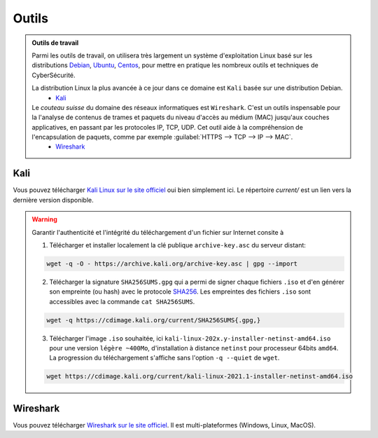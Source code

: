 .. _outils:

.. meta::
   :description lang=fr: BUT R&T, Ressource CyberSécurité à BAC+3, Outils

Outils
======

.. admonition:: Outils de travail

	Parmi les outils de travail, on utilisera très largement un système d'exploitation Linux basé sur les distributions `Debian <https://www.debian.org/>`_, `Ubuntu <https://ubuntu.com/>`_, `Centos <https://www.centos.org/>`_, pour mettre en pratique les nombreux outils et techniques de CyberSécurité.
	
	La distribution Linux la plus avancée à ce jour dans ce domaine est ``Kali`` basée sur une distribution Debian.
		* `Kali`_

	Le *couteau suisse* du domaine des réseaux informatiques est ``Wireshark``. C'est un outils inspensable pour la l'analyse de contenus de trames et paquets du niveau d'accès au médium (MAC) jusqu'aux couches applicatives, en passant par les protocoles IP, TCP, UDP. Cet outil aide à la compréhension de l'encapsulation de paquets, comme par exemple :guilabel:`HTTPS --> TCP --> IP --> MAC`.
		* `Wireshark`_

.. _Kali:

Kali
----

Vous pouvez télécharger `Kali Linux sur le site officiel <https://www.kali.org/>`_ oui bien simplement ici. Le répertoire `current/` est un lien vers la dernière version disponible.

.. raw:: html

	<div style="text-align: center; margin-bottom: 2em;">
	<iframe width="100%" height="350" src="https://cdimage.kali.org/" frameborder="0" allow="autoplay; encrypted-media" allowfullscreen></iframe>
	</div>

.. warning:: Garantir l'authenticité et l'intégrité du téléchargement d'un fichier sur Internet consite à

	1. Télécharger et installer localement la clé publique ``archive-key.asc`` du serveur distant:

	.. code-block:: bash

		wget -q -O - https://archive.kali.org/archive-key.asc | gpg --import

	2. Télécharger la signature ``SHA256SUMS.gpg`` qui a permi de signer chaque fichiers ``.iso`` et d'en générer son empreinte (ou hash) avec le protocole `SHA256 <https://www.cnil.fr/fr/securite-chiffrer-garantir-lintegrite-ou-signer>`_. Les empreintes des fichiers ``.iso`` sont accessibles avec la commande ``cat SHA256SUMS``.

	.. code-block:: bash

		wget -q https://cdimage.kali.org/current/SHA256SUMS{.gpg,}

	3. Télécharger l'image ``.iso`` souhaitée, ici ``kali-linux-202x.y-installer-netinst-amd64.iso`` pour une version ``légère ~400Mo``, d'installation à distance ``netinst`` pour processeur 64bits ``amd64``. La progression du téléchargement s'affiche sans l'option ``-q --quiet`` de ``wget``.

	.. code-block:: bash

		wget https://cdimage.kali.org/current/kali-linux-2021.1-installer-netinst-amd64.iso


.. _Wireshark:

Wireshark
---------

Vous pouvez télécharger `Wireshark sur le site officiel <https://www.wireshark.org/download.html>`_. Il est multi-plateformes (Windows, Linux, MacOS).


